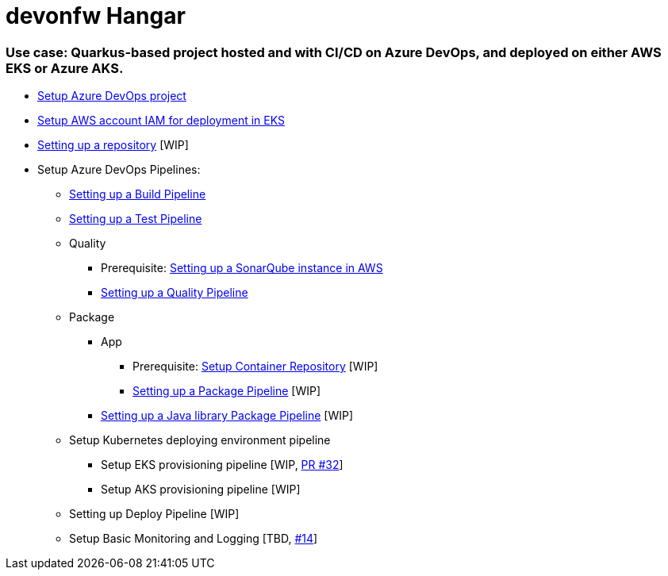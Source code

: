 # devonfw Hangar

### Use case: Quarkus-based project hosted and with CI/CD on Azure DevOps, and deployed on either AWS EKS or Azure AKS.

* https://github.com/devonfw/hangar/blob/master/documentation/azure-devops/setup-project.asciidoc[Setup Azure DevOps project]
* https://github.com/devonfw/hangar/blob/master/documentation/aws/setup-aws-account-iam-for-eks.asciidoc[Setup AWS account IAM for deployment in EKS]
* https://github.com/devonfw/hangar/blob/9b7bc5bba0c8ae14f77043b32b0b674273dd3110/documentation/azure-devops/setup-repository-script.asciidoc[Setting up a repository] [WIP]
* Setup Azure DevOps Pipelines:
** https://github.com/devonfw/hangar/blob/master/documentation/azure-devops/setup-build-pipeline.asciidoc[Setting up a Build Pipeline]
** https://github.com/devonfw/hangar/blob/master/documentation/azure-devops/setup-test-pipeline.asciidoc[Setting up a Test Pipeline]
** Quality
*** Prerequisite: https://github.com/devonfw/hangar/blob/master/documentation/aws/setup-sonarqube-instance.asciidoc[Setting up a SonarQube instance in AWS]
*** https://github.com/devonfw/hangar/blob/master/documentation/azure-devops/setup-quality-pipeline.asciidoc[Setting up a Quality Pipeline]
** Package
*** App
**** Prerequisite: https://github.com/devonfw/hangar/blob/f31b1027172b7f8dd0bc674c5e1248d6063509d8/documentation/setup-container-repository.asciidoc[Setup Container Repository] [WIP]
**** https://github.com/devonfw/hangar/pull/37/files?short_path=cb8a27b#diff-cb8a27bd6b3910f0777c3268bf5a5598b71226b8704202f131db37cdd5609a44[Setting up a Package Pipeline] [WIP]
*** https://github.com/devonfw/hangar/pull/38/files?short_path=7f2c666#diff-7f2c666a33ed5ae8c860badba1f129d0d707d86d6b73ffa680b179247b16b43b[Setting up a Java library Package Pipeline] [WIP]
** Setup Kubernetes deploying environment pipeline
*** Setup EKS provisioning pipeline [WIP, https://github.com/devonfw/hangar/pull/32[PR #32]]
*** Setup AKS provisioning pipeline [WIP]
** Setting up Deploy Pipeline [WIP]
** Setup Basic Monitoring and Logging [TBD, https://github.com/devonfw/hangar/issues/14[#14]]
